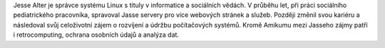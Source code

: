 Jesse Alter je správce systému Linux s tituly v informatice a sociálních vědách. V průběhu let, při práci sociálního pediatrického pracovníka, spravoval Jasse servery pro více webových stránek a služeb. Později změnil svou kariéru a následoval svůj celoživotní zájem o rozvíjení a údržbu počítačových systémů. Kromě Amikumu mezi Jasseho zájmy patří i retrocomputing, ochrana osobních údajů a analýza dat.
